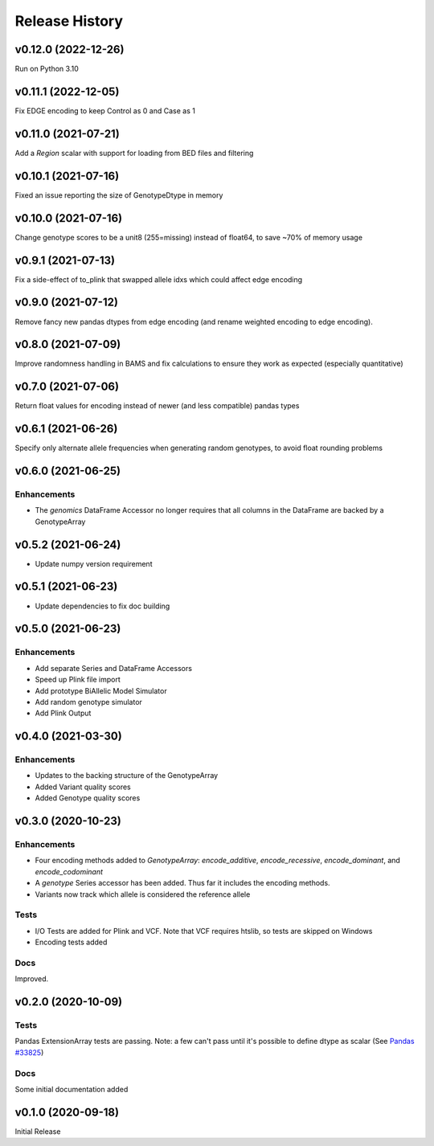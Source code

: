 ===============
Release History
===============

v0.12.0 (2022-12-26)
--------------------

Run on Python 3.10

v0.11.1 (2022-12-05)
--------------------

Fix EDGE encoding to keep Control as 0 and Case as 1

v0.11.0 (2021-07-21)
--------------------

Add a *Region* scalar with support for loading from BED files and filtering

v0.10.1 (2021-07-16)
--------------------

Fixed an issue reporting the size of GenotypeDtype in memory

v0.10.0 (2021-07-16)
--------------------

Change genotype scores to be a unit8 (255=missing) instead of float64, to save ~70% of memory usage

v0.9.1 (2021-07-13)
-------------------

Fix a side-effect of to_plink that swapped allele idxs which could affect edge encoding

v0.9.0 (2021-07-12)
-------------------

Remove fancy new pandas dtypes from edge encoding (and rename weighted encoding to edge encoding).

v0.8.0 (2021-07-09)
-------------------

Improve randomness handling in BAMS and fix calculations to ensure they work as expected (especially quantitative)

v0.7.0 (2021-07-06)
-------------------

Return float values for encoding instead of newer (and less compatible) pandas types

v0.6.1 (2021-06-26)
-------------------

Specify only alternate allele frequencies when generating random genotypes, to avoid float rounding problems

v0.6.0 (2021-06-25)
-------------------

Enhancements
^^^^^^^^^^^^

* The *genomics* DataFrame Accessor no longer requires that all columns in the DataFrame are backed by a GenotypeArray

v0.5.2 (2021-06-24)
-------------------

* Update numpy version requirement

v0.5.1 (2021-06-23)
-------------------

* Update dependencies to fix doc building

v0.5.0 (2021-06-23)
-------------------

Enhancements
^^^^^^^^^^^^
* Add separate Series and DataFrame Accessors
* Speed up Plink file import
* Add prototype BiAllelic Model Simulator
* Add random genotype simulator
* Add Plink Output

v0.4.0 (2021-03-30)
-------------------

Enhancements
^^^^^^^^^^^^
* Updates to the backing structure of the GenotypeArray
* Added Variant quality scores
* Added Genotype quality scores

v0.3.0 (2020-10-23)
-------------------

Enhancements
^^^^^^^^^^^^
* Four encoding methods added to `GenotypeArray`: `encode_additive`, `encode_recessive`, `encode_dominant`,
  and `encode_codominant`
* A `genotype` Series accessor has been added.  Thus far it includes the encoding methods.
* Variants now track which allele is considered the reference allele

Tests
^^^^^
* I/O Tests are added for Plink and VCF.  Note that VCF requires htslib, so tests are skipped on Windows
* Encoding tests added

Docs
^^^^
Improved.

v0.2.0 (2020-10-09)
-------------------

Tests
^^^^^
Pandas ExtensionArray tests are passing.
Note: a few can't pass until it's possible to define dtype as scalar
(See `Pandas #33825  <https://github.com/pandas-dev/pandas/issues/33825>`_)

Docs
^^^^
Some initial documentation added

v0.1.0 (2020-09-18)
-------------------

Initial Release